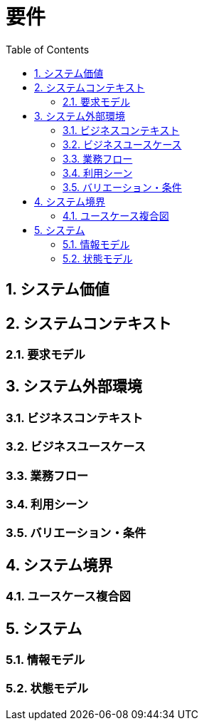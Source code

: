 
:toc: left
:toclevels: 5
:sectnums:
:stem:
:source-highlighter: coderay

# 要件

## システム価値

## システムコンテキスト

### 要求モデル

## システム外部環境

### ビジネスコンテキスト

### ビジネスユースケース

### 業務フロー

### 利用シーン

### バリエーション・条件

## システム境界

### ユースケース複合図

## システム

### 情報モデル

### 状態モデル
